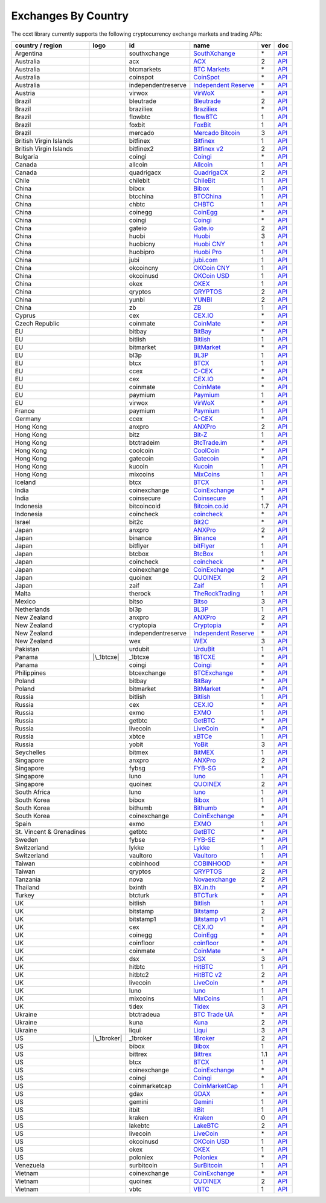 Exchanges By Country
====================

The ccxt library currently supports the following cryptocurrency exchange markets and trading APIs:

+--------------------------+----------------------+--------------------+--------------------------------------------------------------+-----+-------------------------------------------------------------------------------------------------+
| country / region         | logo                 | id                 | name                                                         | ver | doc                                                                                             |
+==========================+======================+====================+==============================================================+=====+=================================================================================================+
| Argentina                | |southxchange|       | southxchange       | `SouthXchange <https://www.southxchange.com>`__              | \*  | `API <https://www.southxchange.com/Home/Api>`__                                                 |
+--------------------------+----------------------+--------------------+--------------------------------------------------------------+-----+-------------------------------------------------------------------------------------------------+
| Australia                | |acx|                | acx                | `ACX <https://acx.io>`__                                     | 2   | `API <https://acx.io/documents/api_v2>`__                                                       |
+--------------------------+----------------------+--------------------+--------------------------------------------------------------+-----+-------------------------------------------------------------------------------------------------+
| Australia                | |btcmarkets|         | btcmarkets         | `BTC Markets <https://btcmarkets.net/>`__                    | \*  | `API <https://github.com/BTCMarkets/API>`__                                                     |
+--------------------------+----------------------+--------------------+--------------------------------------------------------------+-----+-------------------------------------------------------------------------------------------------+
| Australia                | |coinspot|           | coinspot           | `CoinSpot <https://www.coinspot.com.au>`__                   | \*  | `API <https://www.coinspot.com.au/api>`__                                                       |
+--------------------------+----------------------+--------------------+--------------------------------------------------------------+-----+-------------------------------------------------------------------------------------------------+
| Australia                | |independentreserve| | independentreserve | `Independent Reserve <https://www.independentreserve.com>`__ | \*  | `API <https://www.independentreserve.com/API>`__                                                |
+--------------------------+----------------------+--------------------+--------------------------------------------------------------+-----+-------------------------------------------------------------------------------------------------+
| Austria                  | |virwox|             | virwox             | `VirWoX <https://www.virwox.com>`__                          | \*  | `API <https://www.virwox.com/developers.php>`__                                                 |
+--------------------------+----------------------+--------------------+--------------------------------------------------------------+-----+-------------------------------------------------------------------------------------------------+
| Brazil                   | |bleutrade|          | bleutrade          | `Bleutrade <https://bleutrade.com>`__                        | 2   | `API <https://bleutrade.com/help/API>`__                                                        |
+--------------------------+----------------------+--------------------+--------------------------------------------------------------+-----+-------------------------------------------------------------------------------------------------+
| Brazil                   | |braziliex|          | braziliex          | `Braziliex <https://braziliex.com/>`__                       | \*  | `API <https://braziliex.com/exchange/api.php>`__                                                |
+--------------------------+----------------------+--------------------+--------------------------------------------------------------+-----+-------------------------------------------------------------------------------------------------+
| Brazil                   | |flowbtc|            | flowbtc            | `flowBTC <https://trader.flowbtc.com>`__                     | 1   | `API <http://www.flowbtc.com.br/api/>`__                                                        |
+--------------------------+----------------------+--------------------+--------------------------------------------------------------+-----+-------------------------------------------------------------------------------------------------+
| Brazil                   | |foxbit|             | foxbit             | `FoxBit <https://foxbit.exchange>`__                         | 1   | `API <https://blinktrade.com/docs>`__                                                           |
+--------------------------+----------------------+--------------------+--------------------------------------------------------------+-----+-------------------------------------------------------------------------------------------------+
| Brazil                   | |mercado|            | mercado            | `Mercado Bitcoin <https://www.mercadobitcoin.com.br>`__      | 3   | `API <https://www.mercadobitcoin.com.br/api-doc>`__                                             |
+--------------------------+----------------------+--------------------+--------------------------------------------------------------+-----+-------------------------------------------------------------------------------------------------+
| British Virgin Islands   | |bitfinex|           | bitfinex           | `Bitfinex <https://www.bitfinex.com>`__                      | 1   | `API <https://bitfinex.readme.io/v1/docs>`__                                                    |
+--------------------------+----------------------+--------------------+--------------------------------------------------------------+-----+-------------------------------------------------------------------------------------------------+
| British Virgin Islands   | |bitfinex2|          | bitfinex2          | `Bitfinex v2 <https://www.bitfinex.com>`__                   | 2   | `API <https://bitfinex.readme.io/v2/docs>`__                                                    |
+--------------------------+----------------------+--------------------+--------------------------------------------------------------+-----+-------------------------------------------------------------------------------------------------+
| Bulgaria                 | |coingi|             | coingi             | `Coingi <https://coingi.com>`__                              | \*  | `API <http://docs.coingi.apiary.io/>`__                                                         |
+--------------------------+----------------------+--------------------+--------------------------------------------------------------+-----+-------------------------------------------------------------------------------------------------+
| Canada                   | |allcoin|            | allcoin            | `Allcoin <https://www.allcoin.com>`__                        | 1   | `API <https://www.allcoin.com/About/APIReference>`__                                            |
+--------------------------+----------------------+--------------------+--------------------------------------------------------------+-----+-------------------------------------------------------------------------------------------------+
| Canada                   | |quadrigacx|         | quadrigacx         | `QuadrigaCX <https://www.quadrigacx.com>`__                  | 2   | `API <https://www.quadrigacx.com/api_info>`__                                                   |
+--------------------------+----------------------+--------------------+--------------------------------------------------------------+-----+-------------------------------------------------------------------------------------------------+
| Chile                    | |chilebit|           | chilebit           | `ChileBit <https://chilebit.net>`__                          | 1   | `API <https://blinktrade.com/docs>`__                                                           |
+--------------------------+----------------------+--------------------+--------------------------------------------------------------+-----+-------------------------------------------------------------------------------------------------+
| China                    | |bibox|              | bibox              | `Bibox <https://www.bibox.com>`__                            | 1   | `API <https://github.com/Biboxcom/api_reference/wiki/home_en>`__                                |
+--------------------------+----------------------+--------------------+--------------------------------------------------------------+-----+-------------------------------------------------------------------------------------------------+
| China                    | |btcchina|           | btcchina           | `BTCChina <https://www.btcchina.com>`__                      | 1   | `API <https://www.btcchina.com/apidocs>`__                                                      |
+--------------------------+----------------------+--------------------+--------------------------------------------------------------+-----+-------------------------------------------------------------------------------------------------+
| China                    | |chbtc|              | chbtc              | `CHBTC <https://trade.chbtc.com/api>`__                      | 1   | `API <https://www.chbtc.com/i/developer>`__                                                     |
+--------------------------+----------------------+--------------------+--------------------------------------------------------------+-----+-------------------------------------------------------------------------------------------------+
| China                    | |coinegg|            | coinegg            | `CoinEgg <https://www.coinegg.com>`__                        | \*  | `API <https://www.coinegg.com/explain.api.html>`__                                              |
+--------------------------+----------------------+--------------------+--------------------------------------------------------------+-----+-------------------------------------------------------------------------------------------------+
| China                    | |coingi|             | coingi             | `Coingi <https://coingi.com>`__                              | \*  | `API <http://docs.coingi.apiary.io/>`__                                                         |
+--------------------------+----------------------+--------------------+--------------------------------------------------------------+-----+-------------------------------------------------------------------------------------------------+
| China                    | |gateio|             | gateio             | `Gate.io <https://gate.io/>`__                               | 2   | `API <https://gate.io/api2>`__                                                                  |
+--------------------------+----------------------+--------------------+--------------------------------------------------------------+-----+-------------------------------------------------------------------------------------------------+
| China                    | |huobi|              | huobi              | `Huobi <https://www.huobi.com>`__                            | 3   | `API <https://github.com/huobiapi/API_Docs_en/wiki>`__                                          |
+--------------------------+----------------------+--------------------+--------------------------------------------------------------+-----+-------------------------------------------------------------------------------------------------+
| China                    | |huobicny|           | huobicny           | `Huobi CNY <https://www.huobi.com>`__                        | 1   | `API <https://github.com/huobiapi/API_Docs/wiki/REST_api_reference>`__                          |
+--------------------------+----------------------+--------------------+--------------------------------------------------------------+-----+-------------------------------------------------------------------------------------------------+
| China                    | |huobipro|           | huobipro           | `Huobi Pro <https://www.huobipro.com>`__                     | 1   | `API <https://github.com/huobiapi/API_Docs/wiki/REST_api_reference>`__                          |
+--------------------------+----------------------+--------------------+--------------------------------------------------------------+-----+-------------------------------------------------------------------------------------------------+
| China                    | |jubi|               | jubi               | `jubi.com <https://www.jubi.com>`__                          | 1   | `API <https://www.jubi.com/help/api.html>`__                                                    |
+--------------------------+----------------------+--------------------+--------------------------------------------------------------+-----+-------------------------------------------------------------------------------------------------+
| China                    | |okcoincny|          | okcoincny          | `OKCoin CNY <https://www.okcoin.cn>`__                       | 1   | `API <https://www.okcoin.cn/rest_getStarted.html>`__                                            |
+--------------------------+----------------------+--------------------+--------------------------------------------------------------+-----+-------------------------------------------------------------------------------------------------+
| China                    | |okcoinusd|          | okcoinusd          | `OKCoin USD <https://www.okcoin.com>`__                      | 1   | `API <https://www.okcoin.com/rest_getStarted.html>`__                                           |
+--------------------------+----------------------+--------------------+--------------------------------------------------------------+-----+-------------------------------------------------------------------------------------------------+
| China                    | |okex|               | okex               | `OKEX <https://www.okex.com>`__                              | 1   | `API <https://www.okex.com/rest_getStarted.html>`__                                             |
+--------------------------+----------------------+--------------------+--------------------------------------------------------------+-----+-------------------------------------------------------------------------------------------------+
| China                    | |qryptos|            | qryptos            | `QRYPTOS <https://www.qryptos.com>`__                        | 2   | `API <https://developers.quoine.com>`__                                                         |
+--------------------------+----------------------+--------------------+--------------------------------------------------------------+-----+-------------------------------------------------------------------------------------------------+
| China                    | |yunbi|              | yunbi              | `YUNBI <https://yunbi.com>`__                                | 2   | `API <https://yunbi.com/documents/api/guide>`__                                                 |
+--------------------------+----------------------+--------------------+--------------------------------------------------------------+-----+-------------------------------------------------------------------------------------------------+
| China                    | |zb|                 | zb                 | `ZB <https://trade.zb.com/api>`__                            | 1   | `API <https://www.zb.com/i/developer>`__                                                        |
+--------------------------+----------------------+--------------------+--------------------------------------------------------------+-----+-------------------------------------------------------------------------------------------------+
| Cyprus                   | |cex|                | cex                | `CEX.IO <https://cex.io>`__                                  | \*  | `API <https://cex.io/cex-api>`__                                                                |
+--------------------------+----------------------+--------------------+--------------------------------------------------------------+-----+-------------------------------------------------------------------------------------------------+
| Czech Republic           | |coinmate|           | coinmate           | `CoinMate <https://coinmate.io>`__                           | \*  | `API <http://docs.coinmate.apiary.io>`__                                                        |
+--------------------------+----------------------+--------------------+--------------------------------------------------------------+-----+-------------------------------------------------------------------------------------------------+
| EU                       | |bitbay|             | bitbay             | `BitBay <https://bitbay.net>`__                              | \*  | `API <https://bitbay.net/public-api>`__                                                         |
+--------------------------+----------------------+--------------------+--------------------------------------------------------------+-----+-------------------------------------------------------------------------------------------------+
| EU                       | |bitlish|            | bitlish            | `Bitlish <https://bitlish.com>`__                            | 1   | `API <https://bitlish.com/api>`__                                                               |
+--------------------------+----------------------+--------------------+--------------------------------------------------------------+-----+-------------------------------------------------------------------------------------------------+
| EU                       | |bitmarket|          | bitmarket          | `BitMarket <https://www.bitmarket.pl>`__                     | \*  | `API <https://www.bitmarket.net/docs.php?file=api_public.html>`__                               |
+--------------------------+----------------------+--------------------+--------------------------------------------------------------+-----+-------------------------------------------------------------------------------------------------+
| EU                       | |bl3p|               | bl3p               | `BL3P <https://bl3p.eu>`__                                   | 1   | `API <https://github.com/BitonicNL/bl3p-api/tree/master/docs>`__                                |
+--------------------------+----------------------+--------------------+--------------------------------------------------------------+-----+-------------------------------------------------------------------------------------------------+
| EU                       | |btcx|               | btcx               | `BTCX <https://btc-x.is>`__                                  | 1   | `API <https://btc-x.is/custom/api-document.html>`__                                             |
+--------------------------+----------------------+--------------------+--------------------------------------------------------------+-----+-------------------------------------------------------------------------------------------------+
| EU                       | |ccex|               | ccex               | `C-CEX <https://c-cex.com>`__                                | \*  | `API <https://c-cex.com/?id=api>`__                                                             |
+--------------------------+----------------------+--------------------+--------------------------------------------------------------+-----+-------------------------------------------------------------------------------------------------+
| EU                       | |cex|                | cex                | `CEX.IO <https://cex.io>`__                                  | \*  | `API <https://cex.io/cex-api>`__                                                                |
+--------------------------+----------------------+--------------------+--------------------------------------------------------------+-----+-------------------------------------------------------------------------------------------------+
| EU                       | |coinmate|           | coinmate           | `CoinMate <https://coinmate.io>`__                           | \*  | `API <http://docs.coinmate.apiary.io>`__                                                        |
+--------------------------+----------------------+--------------------+--------------------------------------------------------------+-----+-------------------------------------------------------------------------------------------------+
| EU                       | |paymium|            | paymium            | `Paymium <https://www.paymium.com>`__                        | 1   | `API <https://github.com/Paymium/api-documentation>`__                                          |
+--------------------------+----------------------+--------------------+--------------------------------------------------------------+-----+-------------------------------------------------------------------------------------------------+
| EU                       | |virwox|             | virwox             | `VirWoX <https://www.virwox.com>`__                          | \*  | `API <https://www.virwox.com/developers.php>`__                                                 |
+--------------------------+----------------------+--------------------+--------------------------------------------------------------+-----+-------------------------------------------------------------------------------------------------+
| France                   | |paymium|            | paymium            | `Paymium <https://www.paymium.com>`__                        | 1   | `API <https://github.com/Paymium/api-documentation>`__                                          |
+--------------------------+----------------------+--------------------+--------------------------------------------------------------+-----+-------------------------------------------------------------------------------------------------+
| Germany                  | |ccex|               | ccex               | `C-CEX <https://c-cex.com>`__                                | \*  | `API <https://c-cex.com/?id=api>`__                                                             |
+--------------------------+----------------------+--------------------+--------------------------------------------------------------+-----+-------------------------------------------------------------------------------------------------+
| Hong Kong                | |anxpro|             | anxpro             | `ANXPro <https://anxpro.com>`__                              | 2   | `API <http://docs.anxv2.apiary.io>`__                                                           |
+--------------------------+----------------------+--------------------+--------------------------------------------------------------+-----+-------------------------------------------------------------------------------------------------+
| Hong Kong                | |bitz|               | bitz               | `Bit-Z <https://www.bit-z.com>`__                            | 1   | `API <https://www.bit-z.com/api.html>`__                                                        |
+--------------------------+----------------------+--------------------+--------------------------------------------------------------+-----+-------------------------------------------------------------------------------------------------+
| Hong Kong                | |btctradeim|         | btctradeim         | `BtcTrade.im <https://www.btctrade.im>`__                    | \*  | `API <https://www.btctrade.im/help.api.html>`__                                                 |
+--------------------------+----------------------+--------------------+--------------------------------------------------------------+-----+-------------------------------------------------------------------------------------------------+
| Hong Kong                | |coolcoin|           | coolcoin           | `CoolCoin <https://www.coolcoin.com>`__                      | \*  | `API <https://www.coolcoin.com/help.api.html>`__                                                |
+--------------------------+----------------------+--------------------+--------------------------------------------------------------+-----+-------------------------------------------------------------------------------------------------+
| Hong Kong                | |gatecoin|           | gatecoin           | `Gatecoin <https://gatecoin.com>`__                          | \*  | `API <https://gatecoin.com/api>`__                                                              |
+--------------------------+----------------------+--------------------+--------------------------------------------------------------+-----+-------------------------------------------------------------------------------------------------+
| Hong Kong                | |kucoin|             | kucoin             | `Kucoin <https://kucoin.com>`__                              | 1   | `API <https://kucoinapidocs.docs.apiary.io>`__                                                  |
+--------------------------+----------------------+--------------------+--------------------------------------------------------------+-----+-------------------------------------------------------------------------------------------------+
| Hong Kong                | |mixcoins|           | mixcoins           | `MixCoins <https://mixcoins.com>`__                          | 1   | `API <https://mixcoins.com/help/api/>`__                                                        |
+--------------------------+----------------------+--------------------+--------------------------------------------------------------+-----+-------------------------------------------------------------------------------------------------+
| Iceland                  | |btcx|               | btcx               | `BTCX <https://btc-x.is>`__                                  | 1   | `API <https://btc-x.is/custom/api-document.html>`__                                             |
+--------------------------+----------------------+--------------------+--------------------------------------------------------------+-----+-------------------------------------------------------------------------------------------------+
| India                    | |coinexchange|       | coinexchange       | `CoinExchange <https://www.coinexchange.io>`__               | \*  | `API <https://coinexchangeio.github.io/slate/>`__                                               |
+--------------------------+----------------------+--------------------+--------------------------------------------------------------+-----+-------------------------------------------------------------------------------------------------+
| India                    | |coinsecure|         | coinsecure         | `Coinsecure <https://coinsecure.in>`__                       | 1   | `API <https://api.coinsecure.in>`__                                                             |
+--------------------------+----------------------+--------------------+--------------------------------------------------------------+-----+-------------------------------------------------------------------------------------------------+
| Indonesia                | |bitcoincoid|        | bitcoincoid        | `Bitcoin.co.id <https://www.bitcoin.co.id>`__                | 1.7 | `API <https://vip.bitcoin.co.id/downloads/BITCOINCOID-API-DOCUMENTATION.pdf>`__                 |
+--------------------------+----------------------+--------------------+--------------------------------------------------------------+-----+-------------------------------------------------------------------------------------------------+
| Indonesia                | |coincheck|          | coincheck          | `coincheck <https://coincheck.com>`__                        | \*  | `API <https://coincheck.com/documents/exchange/api>`__                                          |
+--------------------------+----------------------+--------------------+--------------------------------------------------------------+-----+-------------------------------------------------------------------------------------------------+
| Israel                   | |bit2c|              | bit2c              | `Bit2C <https://www.bit2c.co.il>`__                          | \*  | `API <https://www.bit2c.co.il/home/api>`__                                                      |
+--------------------------+----------------------+--------------------+--------------------------------------------------------------+-----+-------------------------------------------------------------------------------------------------+
| Japan                    | |anxpro|             | anxpro             | `ANXPro <https://anxpro.com>`__                              | 2   | `API <http://docs.anxv2.apiary.io>`__                                                           |
+--------------------------+----------------------+--------------------+--------------------------------------------------------------+-----+-------------------------------------------------------------------------------------------------+
| Japan                    | |binance|            | binance            | `Binance <https://www.binance.com>`__                        | \*  | `API <https://github.com/binance-exchange/binance-official-api-docs/blob/master/rest-api.md>`__ |
+--------------------------+----------------------+--------------------+--------------------------------------------------------------+-----+-------------------------------------------------------------------------------------------------+
| Japan                    | |bitflyer|           | bitflyer           | `bitFlyer <https://bitflyer.jp>`__                           | 1   | `API <https://bitflyer.jp/API>`__                                                               |
+--------------------------+----------------------+--------------------+--------------------------------------------------------------+-----+-------------------------------------------------------------------------------------------------+
| Japan                    | |btcbox|             | btcbox             | `BtcBox <https://www.btcbox.co.jp/>`__                       | 1   | `API <https://www.btcbox.co.jp/help/asm>`__                                                     |
+--------------------------+----------------------+--------------------+--------------------------------------------------------------+-----+-------------------------------------------------------------------------------------------------+
| Japan                    | |coincheck|          | coincheck          | `coincheck <https://coincheck.com>`__                        | \*  | `API <https://coincheck.com/documents/exchange/api>`__                                          |
+--------------------------+----------------------+--------------------+--------------------------------------------------------------+-----+-------------------------------------------------------------------------------------------------+
| Japan                    | |coinexchange|       | coinexchange       | `CoinExchange <https://www.coinexchange.io>`__               | \*  | `API <https://coinexchangeio.github.io/slate/>`__                                               |
+--------------------------+----------------------+--------------------+--------------------------------------------------------------+-----+-------------------------------------------------------------------------------------------------+
| Japan                    | |quoinex|            | quoinex            | `QUOINEX <https://quoinex.com/>`__                           | 2   | `API <https://developers.quoine.com>`__                                                         |
+--------------------------+----------------------+--------------------+--------------------------------------------------------------+-----+-------------------------------------------------------------------------------------------------+
| Japan                    | |zaif|               | zaif               | `Zaif <https://zaif.jp>`__                                   | 1   | `API <http://techbureau-api-document.readthedocs.io/ja/latest/index.html>`__                    |
+--------------------------+----------------------+--------------------+--------------------------------------------------------------+-----+-------------------------------------------------------------------------------------------------+
| Malta                    | |therock|            | therock            | `TheRockTrading <https://therocktrading.com>`__              | 1   | `API <https://api.therocktrading.com/doc/v1/index.html>`__                                      |
+--------------------------+----------------------+--------------------+--------------------------------------------------------------+-----+-------------------------------------------------------------------------------------------------+
| Mexico                   | |bitso|              | bitso              | `Bitso <https://bitso.com>`__                                | 3   | `API <https://bitso.com/api_info>`__                                                            |
+--------------------------+----------------------+--------------------+--------------------------------------------------------------+-----+-------------------------------------------------------------------------------------------------+
| Netherlands              | |bl3p|               | bl3p               | `BL3P <https://bl3p.eu>`__                                   | 1   | `API <https://github.com/BitonicNL/bl3p-api/tree/master/docs>`__                                |
+--------------------------+----------------------+--------------------+--------------------------------------------------------------+-----+-------------------------------------------------------------------------------------------------+
| New Zealand              | |anxpro|             | anxpro             | `ANXPro <https://anxpro.com>`__                              | 2   | `API <http://docs.anxv2.apiary.io>`__                                                           |
+--------------------------+----------------------+--------------------+--------------------------------------------------------------+-----+-------------------------------------------------------------------------------------------------+
| New Zealand              | |cryptopia|          | cryptopia          | `Cryptopia <https://www.cryptopia.co.nz>`__                  | \*  | `API <https://www.cryptopia.co.nz/Forum/Category/45>`__                                         |
+--------------------------+----------------------+--------------------+--------------------------------------------------------------+-----+-------------------------------------------------------------------------------------------------+
| New Zealand              | |independentreserve| | independentreserve | `Independent Reserve <https://www.independentreserve.com>`__ | \*  | `API <https://www.independentreserve.com/API>`__                                                |
+--------------------------+----------------------+--------------------+--------------------------------------------------------------+-----+-------------------------------------------------------------------------------------------------+
| New Zealand              | |wex|                | wex                | `WEX <https://wex.nz>`__                                     | 3   | `API <https://wex.nz/api/3/docs>`__                                                             |
+--------------------------+----------------------+--------------------+--------------------------------------------------------------+-----+-------------------------------------------------------------------------------------------------+
| Pakistan                 | |urdubit|            | urdubit            | `UrduBit <https://urdubit.com>`__                            | 1   | `API <https://blinktrade.com/docs>`__                                                           |
+--------------------------+----------------------+--------------------+--------------------------------------------------------------+-----+-------------------------------------------------------------------------------------------------+
| Panama                   | |\_1btcxe|           | \_1btcxe           | `1BTCXE <https://1btcxe.com>`__                              | \*  | `API <https://1btcxe.com/api-docs.php>`__                                                       |
+--------------------------+----------------------+--------------------+--------------------------------------------------------------+-----+-------------------------------------------------------------------------------------------------+
| Panama                   | |coingi|             | coingi             | `Coingi <https://coingi.com>`__                              | \*  | `API <http://docs.coingi.apiary.io/>`__                                                         |
+--------------------------+----------------------+--------------------+--------------------------------------------------------------+-----+-------------------------------------------------------------------------------------------------+
| Philippines              | |btcexchange|        | btcexchange        | `BTCExchange <https://www.btcexchange.ph>`__                 | \*  | `API <https://github.com/BTCTrader/broker-api-docs>`__                                          |
+--------------------------+----------------------+--------------------+--------------------------------------------------------------+-----+-------------------------------------------------------------------------------------------------+
| Poland                   | |bitbay|             | bitbay             | `BitBay <https://bitbay.net>`__                              | \*  | `API <https://bitbay.net/public-api>`__                                                         |
+--------------------------+----------------------+--------------------+--------------------------------------------------------------+-----+-------------------------------------------------------------------------------------------------+
| Poland                   | |bitmarket|          | bitmarket          | `BitMarket <https://www.bitmarket.pl>`__                     | \*  | `API <https://www.bitmarket.net/docs.php?file=api_public.html>`__                               |
+--------------------------+----------------------+--------------------+--------------------------------------------------------------+-----+-------------------------------------------------------------------------------------------------+
| Russia                   | |bitlish|            | bitlish            | `Bitlish <https://bitlish.com>`__                            | 1   | `API <https://bitlish.com/api>`__                                                               |
+--------------------------+----------------------+--------------------+--------------------------------------------------------------+-----+-------------------------------------------------------------------------------------------------+
| Russia                   | |cex|                | cex                | `CEX.IO <https://cex.io>`__                                  | \*  | `API <https://cex.io/cex-api>`__                                                                |
+--------------------------+----------------------+--------------------+--------------------------------------------------------------+-----+-------------------------------------------------------------------------------------------------+
| Russia                   | |exmo|               | exmo               | `EXMO <https://exmo.me>`__                                   | 1   | `API <https://exmo.me/en/api_doc>`__                                                            |
+--------------------------+----------------------+--------------------+--------------------------------------------------------------+-----+-------------------------------------------------------------------------------------------------+
| Russia                   | |getbtc|             | getbtc             | `GetBTC <https://getbtc.org>`__                              | \*  | `API <https://getbtc.org/api-docs.php>`__                                                       |
+--------------------------+----------------------+--------------------+--------------------------------------------------------------+-----+-------------------------------------------------------------------------------------------------+
| Russia                   | |livecoin|           | livecoin           | `LiveCoin <https://www.livecoin.net>`__                      | \*  | `API <https://www.livecoin.net/api?lang=en>`__                                                  |
+--------------------------+----------------------+--------------------+--------------------------------------------------------------+-----+-------------------------------------------------------------------------------------------------+
| Russia                   | |xbtce|              | xbtce              | `xBTCe <https://www.xbtce.com>`__                            | 1   | `API <https://www.xbtce.com/tradeapi>`__                                                        |
+--------------------------+----------------------+--------------------+--------------------------------------------------------------+-----+-------------------------------------------------------------------------------------------------+
| Russia                   | |yobit|              | yobit              | `YoBit <https://www.yobit.net>`__                            | 3   | `API <https://www.yobit.net/en/api/>`__                                                         |
+--------------------------+----------------------+--------------------+--------------------------------------------------------------+-----+-------------------------------------------------------------------------------------------------+
| Seychelles               | |bitmex|             | bitmex             | `BitMEX <https://www.bitmex.com>`__                          | 1   | `API <https://www.bitmex.com/app/apiOverview>`__                                                |
+--------------------------+----------------------+--------------------+--------------------------------------------------------------+-----+-------------------------------------------------------------------------------------------------+
| Singapore                | |anxpro|             | anxpro             | `ANXPro <https://anxpro.com>`__                              | 2   | `API <http://docs.anxv2.apiary.io>`__                                                           |
+--------------------------+----------------------+--------------------+--------------------------------------------------------------+-----+-------------------------------------------------------------------------------------------------+
| Singapore                | |fybsg|              | fybsg              | `FYB-SG <https://www.fybsg.com>`__                           | \*  | `API <http://docs.fyb.apiary.io>`__                                                             |
+--------------------------+----------------------+--------------------+--------------------------------------------------------------+-----+-------------------------------------------------------------------------------------------------+
| Singapore                | |luno|               | luno               | `luno <https://www.luno.com>`__                              | 1   | `API <https://www.luno.com/en/api>`__                                                           |
+--------------------------+----------------------+--------------------+--------------------------------------------------------------+-----+-------------------------------------------------------------------------------------------------+
| Singapore                | |quoinex|            | quoinex            | `QUOINEX <https://quoinex.com/>`__                           | 2   | `API <https://developers.quoine.com>`__                                                         |
+--------------------------+----------------------+--------------------+--------------------------------------------------------------+-----+-------------------------------------------------------------------------------------------------+
| South Africa             | |luno|               | luno               | `luno <https://www.luno.com>`__                              | 1   | `API <https://www.luno.com/en/api>`__                                                           |
+--------------------------+----------------------+--------------------+--------------------------------------------------------------+-----+-------------------------------------------------------------------------------------------------+
| South Korea              | |bibox|              | bibox              | `Bibox <https://www.bibox.com>`__                            | 1   | `API <https://github.com/Biboxcom/api_reference/wiki/home_en>`__                                |
+--------------------------+----------------------+--------------------+--------------------------------------------------------------+-----+-------------------------------------------------------------------------------------------------+
| South Korea              | |bithumb|            | bithumb            | `Bithumb <https://www.bithumb.com>`__                        | \*  | `API <https://www.bithumb.com/u1/US127>`__                                                      |
+--------------------------+----------------------+--------------------+--------------------------------------------------------------+-----+-------------------------------------------------------------------------------------------------+
| South Korea              | |coinexchange|       | coinexchange       | `CoinExchange <https://www.coinexchange.io>`__               | \*  | `API <https://coinexchangeio.github.io/slate/>`__                                               |
+--------------------------+----------------------+--------------------+--------------------------------------------------------------+-----+-------------------------------------------------------------------------------------------------+
| Spain                    | |exmo|               | exmo               | `EXMO <https://exmo.me>`__                                   | 1   | `API <https://exmo.me/en/api_doc>`__                                                            |
+--------------------------+----------------------+--------------------+--------------------------------------------------------------+-----+-------------------------------------------------------------------------------------------------+
| St. Vincent & Grenadines | |getbtc|             | getbtc             | `GetBTC <https://getbtc.org>`__                              | \*  | `API <https://getbtc.org/api-docs.php>`__                                                       |
+--------------------------+----------------------+--------------------+--------------------------------------------------------------+-----+-------------------------------------------------------------------------------------------------+
| Sweden                   | |fybse|              | fybse              | `FYB-SE <https://www.fybse.se>`__                            | \*  | `API <http://docs.fyb.apiary.io>`__                                                             |
+--------------------------+----------------------+--------------------+--------------------------------------------------------------+-----+-------------------------------------------------------------------------------------------------+
| Switzerland              | |lykke|              | lykke              | `Lykke <https://www.lykke.com>`__                            | 1   | `API <https://hft-api.lykke.com/swagger/ui/>`__                                                 |
+--------------------------+----------------------+--------------------+--------------------------------------------------------------+-----+-------------------------------------------------------------------------------------------------+
| Switzerland              | |vaultoro|           | vaultoro           | `Vaultoro <https://www.vaultoro.com>`__                      | 1   | `API <https://api.vaultoro.com>`__                                                              |
+--------------------------+----------------------+--------------------+--------------------------------------------------------------+-----+-------------------------------------------------------------------------------------------------+
| Taiwan                   | |cobinhood|          | cobinhood          | `COBINHOOD <https://cobinhood.com>`__                        | \*  | `API <https://cobinhood.github.io/api-public>`__                                                |
+--------------------------+----------------------+--------------------+--------------------------------------------------------------+-----+-------------------------------------------------------------------------------------------------+
| Taiwan                   | |qryptos|            | qryptos            | `QRYPTOS <https://www.qryptos.com>`__                        | 2   | `API <https://developers.quoine.com>`__                                                         |
+--------------------------+----------------------+--------------------+--------------------------------------------------------------+-----+-------------------------------------------------------------------------------------------------+
| Tanzania                 | |nova|               | nova               | `Novaexchange <https://novaexchange.com>`__                  | 2   | `API <https://novaexchange.com/remote/faq>`__                                                   |
+--------------------------+----------------------+--------------------+--------------------------------------------------------------+-----+-------------------------------------------------------------------------------------------------+
| Thailand                 | |bxinth|             | bxinth             | `BX.in.th <https://bx.in.th>`__                              | \*  | `API <https://bx.in.th/info/api>`__                                                             |
+--------------------------+----------------------+--------------------+--------------------------------------------------------------+-----+-------------------------------------------------------------------------------------------------+
| Turkey                   | |btcturk|            | btcturk            | `BTCTurk <https://www.btcturk.com>`__                        | \*  | `API <https://github.com/BTCTrader/broker-api-docs>`__                                          |
+--------------------------+----------------------+--------------------+--------------------------------------------------------------+-----+-------------------------------------------------------------------------------------------------+
| UK                       | |bitlish|            | bitlish            | `Bitlish <https://bitlish.com>`__                            | 1   | `API <https://bitlish.com/api>`__                                                               |
+--------------------------+----------------------+--------------------+--------------------------------------------------------------+-----+-------------------------------------------------------------------------------------------------+
| UK                       | |bitstamp|           | bitstamp           | `Bitstamp <https://www.bitstamp.net>`__                      | 2   | `API <https://www.bitstamp.net/api>`__                                                          |
+--------------------------+----------------------+--------------------+--------------------------------------------------------------+-----+-------------------------------------------------------------------------------------------------+
| UK                       | |bitstamp1|          | bitstamp1          | `Bitstamp v1 <https://www.bitstamp.net>`__                   | 1   | `API <https://www.bitstamp.net/api>`__                                                          |
+--------------------------+----------------------+--------------------+--------------------------------------------------------------+-----+-------------------------------------------------------------------------------------------------+
| UK                       | |cex|                | cex                | `CEX.IO <https://cex.io>`__                                  | \*  | `API <https://cex.io/cex-api>`__                                                                |
+--------------------------+----------------------+--------------------+--------------------------------------------------------------+-----+-------------------------------------------------------------------------------------------------+
| UK                       | |coinegg|            | coinegg            | `CoinEgg <https://www.coinegg.com>`__                        | \*  | `API <https://www.coinegg.com/explain.api.html>`__                                              |
+--------------------------+----------------------+--------------------+--------------------------------------------------------------+-----+-------------------------------------------------------------------------------------------------+
| UK                       | |coinfloor|          | coinfloor          | `coinfloor <https://www.coinfloor.co.uk>`__                  | \*  | `API <https://github.com/coinfloor/api>`__                                                      |
+--------------------------+----------------------+--------------------+--------------------------------------------------------------+-----+-------------------------------------------------------------------------------------------------+
| UK                       | |coinmate|           | coinmate           | `CoinMate <https://coinmate.io>`__                           | \*  | `API <http://docs.coinmate.apiary.io>`__                                                        |
+--------------------------+----------------------+--------------------+--------------------------------------------------------------+-----+-------------------------------------------------------------------------------------------------+
| UK                       | |dsx|                | dsx                | `DSX <https://dsx.uk>`__                                     | 3   | `API <https://api.dsx.uk>`__                                                                    |
+--------------------------+----------------------+--------------------+--------------------------------------------------------------+-----+-------------------------------------------------------------------------------------------------+
| UK                       | |hitbtc|             | hitbtc             | `HitBTC <https://hitbtc.com>`__                              | 1   | `API <https://github.com/hitbtc-com/hitbtc-api/blob/master/APIv1.md>`__                         |
+--------------------------+----------------------+--------------------+--------------------------------------------------------------+-----+-------------------------------------------------------------------------------------------------+
| UK                       | |hitbtc2|            | hitbtc2            | `HitBTC v2 <https://hitbtc.com>`__                           | 2   | `API <https://api.hitbtc.com>`__                                                                |
+--------------------------+----------------------+--------------------+--------------------------------------------------------------+-----+-------------------------------------------------------------------------------------------------+
| UK                       | |livecoin|           | livecoin           | `LiveCoin <https://www.livecoin.net>`__                      | \*  | `API <https://www.livecoin.net/api?lang=en>`__                                                  |
+--------------------------+----------------------+--------------------+--------------------------------------------------------------+-----+-------------------------------------------------------------------------------------------------+
| UK                       | |luno|               | luno               | `luno <https://www.luno.com>`__                              | 1   | `API <https://www.luno.com/en/api>`__                                                           |
+--------------------------+----------------------+--------------------+--------------------------------------------------------------+-----+-------------------------------------------------------------------------------------------------+
| UK                       | |mixcoins|           | mixcoins           | `MixCoins <https://mixcoins.com>`__                          | 1   | `API <https://mixcoins.com/help/api/>`__                                                        |
+--------------------------+----------------------+--------------------+--------------------------------------------------------------+-----+-------------------------------------------------------------------------------------------------+
| UK                       | |tidex|              | tidex              | `Tidex <https://tidex.com>`__                                | 3   | `API <https://tidex.com/exchange/public-api>`__                                                 |
+--------------------------+----------------------+--------------------+--------------------------------------------------------------+-----+-------------------------------------------------------------------------------------------------+
| Ukraine                  | |btctradeua|         | btctradeua         | `BTC Trade UA <https://btc-trade.com.ua>`__                  | \*  | `API <https://docs.google.com/document/d/1ocYA0yMy_RXd561sfG3qEPZ80kyll36HUxvCRe5GbhE/edit>`__  |
+--------------------------+----------------------+--------------------+--------------------------------------------------------------+-----+-------------------------------------------------------------------------------------------------+
| Ukraine                  | |kuna|               | kuna               | `Kuna <https://kuna.io>`__                                   | 2   | `API <https://kuna.io/documents/api>`__                                                         |
+--------------------------+----------------------+--------------------+--------------------------------------------------------------+-----+-------------------------------------------------------------------------------------------------+
| Ukraine                  | |liqui|              | liqui              | `Liqui <https://liqui.io>`__                                 | 3   | `API <https://liqui.io/api>`__                                                                  |
+--------------------------+----------------------+--------------------+--------------------------------------------------------------+-----+-------------------------------------------------------------------------------------------------+
| US                       | |\_1broker|          | \_1broker          | `1Broker <https://1broker.com>`__                            | 2   | `API <https://1broker.com/?c=en/content/api-documentation>`__                                   |
+--------------------------+----------------------+--------------------+--------------------------------------------------------------+-----+-------------------------------------------------------------------------------------------------+
| US                       | |bibox|              | bibox              | `Bibox <https://www.bibox.com>`__                            | 1   | `API <https://github.com/Biboxcom/api_reference/wiki/home_en>`__                                |
+--------------------------+----------------------+--------------------+--------------------------------------------------------------+-----+-------------------------------------------------------------------------------------------------+
| US                       | |bittrex|            | bittrex            | `Bittrex <https://bittrex.com>`__                            | 1.1 | `API <https://bittrex.com/Home/Api>`__                                                          |
+--------------------------+----------------------+--------------------+--------------------------------------------------------------+-----+-------------------------------------------------------------------------------------------------+
| US                       | |btcx|               | btcx               | `BTCX <https://btc-x.is>`__                                  | 1   | `API <https://btc-x.is/custom/api-document.html>`__                                             |
+--------------------------+----------------------+--------------------+--------------------------------------------------------------+-----+-------------------------------------------------------------------------------------------------+
| US                       | |coinexchange|       | coinexchange       | `CoinExchange <https://www.coinexchange.io>`__               | \*  | `API <https://coinexchangeio.github.io/slate/>`__                                               |
+--------------------------+----------------------+--------------------+--------------------------------------------------------------+-----+-------------------------------------------------------------------------------------------------+
| US                       | |coingi|             | coingi             | `Coingi <https://coingi.com>`__                              | \*  | `API <http://docs.coingi.apiary.io/>`__                                                         |
+--------------------------+----------------------+--------------------+--------------------------------------------------------------+-----+-------------------------------------------------------------------------------------------------+
| US                       | |coinmarketcap|      | coinmarketcap      | `CoinMarketCap <https://coinmarketcap.com>`__                | 1   | `API <https://coinmarketcap.com/api>`__                                                         |
+--------------------------+----------------------+--------------------+--------------------------------------------------------------+-----+-------------------------------------------------------------------------------------------------+
| US                       | |gdax|               | gdax               | `GDAX <https://www.gdax.com>`__                              | \*  | `API <https://docs.gdax.com>`__                                                                 |
+--------------------------+----------------------+--------------------+--------------------------------------------------------------+-----+-------------------------------------------------------------------------------------------------+
| US                       | |gemini|             | gemini             | `Gemini <https://gemini.com>`__                              | 1   | `API <https://docs.gemini.com/rest-api>`__                                                      |
+--------------------------+----------------------+--------------------+--------------------------------------------------------------+-----+-------------------------------------------------------------------------------------------------+
| US                       | |itbit|              | itbit              | `itBit <https://www.itbit.com>`__                            | 1   | `API <https://api.itbit.com/docs>`__                                                            |
+--------------------------+----------------------+--------------------+--------------------------------------------------------------+-----+-------------------------------------------------------------------------------------------------+
| US                       | |kraken|             | kraken             | `Kraken <https://www.kraken.com>`__                          | 0   | `API <https://www.kraken.com/en-us/help/api>`__                                                 |
+--------------------------+----------------------+--------------------+--------------------------------------------------------------+-----+-------------------------------------------------------------------------------------------------+
| US                       | |lakebtc|            | lakebtc            | `LakeBTC <https://www.lakebtc.com>`__                        | 2   | `API <https://www.lakebtc.com/s/api_v2>`__                                                      |
+--------------------------+----------------------+--------------------+--------------------------------------------------------------+-----+-------------------------------------------------------------------------------------------------+
| US                       | |livecoin|           | livecoin           | `LiveCoin <https://www.livecoin.net>`__                      | \*  | `API <https://www.livecoin.net/api?lang=en>`__                                                  |
+--------------------------+----------------------+--------------------+--------------------------------------------------------------+-----+-------------------------------------------------------------------------------------------------+
| US                       | |okcoinusd|          | okcoinusd          | `OKCoin USD <https://www.okcoin.com>`__                      | 1   | `API <https://www.okcoin.com/rest_getStarted.html>`__                                           |
+--------------------------+----------------------+--------------------+--------------------------------------------------------------+-----+-------------------------------------------------------------------------------------------------+
| US                       | |okex|               | okex               | `OKEX <https://www.okex.com>`__                              | 1   | `API <https://www.okex.com/rest_getStarted.html>`__                                             |
+--------------------------+----------------------+--------------------+--------------------------------------------------------------+-----+-------------------------------------------------------------------------------------------------+
| US                       | |poloniex|           | poloniex           | `Poloniex <https://poloniex.com>`__                          | \*  | `API <https://poloniex.com/support/api/>`__                                                     |
+--------------------------+----------------------+--------------------+--------------------------------------------------------------+-----+-------------------------------------------------------------------------------------------------+
| Venezuela                | |surbitcoin|         | surbitcoin         | `SurBitcoin <https://surbitcoin.com>`__                      | 1   | `API <https://blinktrade.com/docs>`__                                                           |
+--------------------------+----------------------+--------------------+--------------------------------------------------------------+-----+-------------------------------------------------------------------------------------------------+
| Vietnam                  | |coinexchange|       | coinexchange       | `CoinExchange <https://www.coinexchange.io>`__               | \*  | `API <https://coinexchangeio.github.io/slate/>`__                                               |
+--------------------------+----------------------+--------------------+--------------------------------------------------------------+-----+-------------------------------------------------------------------------------------------------+
| Vietnam                  | |quoinex|            | quoinex            | `QUOINEX <https://quoinex.com/>`__                           | 2   | `API <https://developers.quoine.com>`__                                                         |
+--------------------------+----------------------+--------------------+--------------------------------------------------------------+-----+-------------------------------------------------------------------------------------------------+
| Vietnam                  | |vbtc|               | vbtc               | `VBTC <https://vbtc.exchange>`__                             | 1   | `API <https://blinktrade.com/docs>`__                                                           |
+--------------------------+----------------------+--------------------+--------------------------------------------------------------+-----+-------------------------------------------------------------------------------------------------+

.. |southxchange| image:: https://user-images.githubusercontent.com/1294454/27838912-4f94ec8a-60f6-11e7-9e5d-bbf9bd50a559.jpg
.. |acx| image:: https://user-images.githubusercontent.com/1294454/30247614-1fe61c74-9621-11e7-9e8c-f1a627afa279.jpg
.. |btcmarkets| image:: https://user-images.githubusercontent.com/1294454/29142911-0e1acfc2-7d5c-11e7-98c4-07d9532b29d7.jpg
.. |coinspot| image:: https://user-images.githubusercontent.com/1294454/28208429-3cacdf9a-6896-11e7-854e-4c79a772a30f.jpg
.. |independentreserve| image:: https://user-images.githubusercontent.com/1294454/30521662-cf3f477c-9bcb-11e7-89bc-d1ac85012eda.jpg
.. |virwox| image:: https://user-images.githubusercontent.com/1294454/27766894-6da9d360-5eea-11e7-90aa-41f2711b7405.jpg
.. |bleutrade| image:: https://user-images.githubusercontent.com/1294454/30303000-b602dbe6-976d-11e7-956d-36c5049c01e7.jpg
.. |braziliex| image:: https://user-images.githubusercontent.com/1294454/34703593-c4498674-f504-11e7-8d14-ff8e44fb78c1.jpg
.. |flowbtc| image:: https://user-images.githubusercontent.com/1294454/28162465-cd815d4c-67cf-11e7-8e57-438bea0523a2.jpg
.. |foxbit| image:: https://user-images.githubusercontent.com/1294454/27991413-11b40d42-647f-11e7-91ee-78ced874dd09.jpg
.. |mercado| image:: https://user-images.githubusercontent.com/1294454/27837060-e7c58714-60ea-11e7-9192-f05e86adb83f.jpg
.. |bitfinex| image:: https://user-images.githubusercontent.com/1294454/27766244-e328a50c-5ed2-11e7-947b-041416579bb3.jpg
.. |bitfinex2| image:: https://user-images.githubusercontent.com/1294454/27766244-e328a50c-5ed2-11e7-947b-041416579bb3.jpg
.. |coingi| image:: https://user-images.githubusercontent.com/1294454/28619707-5c9232a8-7212-11e7-86d6-98fe5d15cc6e.jpg
.. |allcoin| image:: https://user-images.githubusercontent.com/1294454/31561809-c316b37c-b061-11e7-8d5a-b547b4d730eb.jpg
.. |quadrigacx| image:: https://user-images.githubusercontent.com/1294454/27766825-98a6d0de-5ee7-11e7-9fa4-38e11a2c6f52.jpg
.. |chilebit| image:: https://user-images.githubusercontent.com/1294454/27991414-1298f0d8-647f-11e7-9c40-d56409266336.jpg
.. |bibox| image:: https://user-images.githubusercontent.com/1294454/34902611-2be8bf1a-f830-11e7-91a2-11b2f292e750.jpg
.. |btcchina| image:: https://user-images.githubusercontent.com/1294454/27766368-465b3286-5ed6-11e7-9a11-0f6467e1d82b.jpg
.. |chbtc| image:: https://user-images.githubusercontent.com/1294454/28555659-f0040dc2-7109-11e7-9d99-688a438bf9f4.jpg
.. |coinegg| image:: https://user-images.githubusercontent.com/1294454/36770310-adfa764e-1c5a-11e8-8e09-449daac3d2fb.jpg
.. |gateio| image:: https://user-images.githubusercontent.com/1294454/31784029-0313c702-b509-11e7-9ccc-bc0da6a0e435.jpg
.. |huobi| image:: https://user-images.githubusercontent.com/1294454/27766569-15aa7b9a-5edd-11e7-9e7f-44791f4ee49c.jpg
.. |huobicny| image:: https://user-images.githubusercontent.com/1294454/27766569-15aa7b9a-5edd-11e7-9e7f-44791f4ee49c.jpg
.. |huobipro| image:: https://user-images.githubusercontent.com/1294454/27766569-15aa7b9a-5edd-11e7-9e7f-44791f4ee49c.jpg
.. |jubi| image:: https://user-images.githubusercontent.com/1294454/27766581-9d397d9a-5edd-11e7-8fb9-5d8236c0e692.jpg
.. |okcoincny| image:: https://user-images.githubusercontent.com/1294454/27766792-8be9157a-5ee5-11e7-926c-6d69b8d3378d.jpg
.. |okcoinusd| image:: https://user-images.githubusercontent.com/1294454/27766791-89ffb502-5ee5-11e7-8a5b-c5950b68ac65.jpg
.. |okex| image:: https://user-images.githubusercontent.com/1294454/32552768-0d6dd3c6-c4a6-11e7-90f8-c043b64756a7.jpg
.. |qryptos| image:: https://user-images.githubusercontent.com/1294454/30953915-b1611dc0-a436-11e7-8947-c95bd5a42086.jpg
.. |yunbi| image:: https://user-images.githubusercontent.com/1294454/28570548-4d646c40-7147-11e7-9cf6-839b93e6d622.jpg
.. |zb| image:: https://user-images.githubusercontent.com/1294454/32859187-cd5214f0-ca5e-11e7-967d-96568e2e2bd1.jpg
.. |cex| image:: https://user-images.githubusercontent.com/1294454/27766442-8ddc33b0-5ed8-11e7-8b98-f786aef0f3c9.jpg
.. |coinmate| image:: https://user-images.githubusercontent.com/1294454/27811229-c1efb510-606c-11e7-9a36-84ba2ce412d8.jpg
.. |bitbay| image:: https://user-images.githubusercontent.com/1294454/27766132-978a7bd8-5ece-11e7-9540-bc96d1e9bbb8.jpg
.. |bitlish| image:: https://user-images.githubusercontent.com/1294454/27766275-dcfc6c30-5ed3-11e7-839d-00a846385d0b.jpg
.. |bitmarket| image:: https://user-images.githubusercontent.com/1294454/27767256-a8555200-5ef9-11e7-96fd-469a65e2b0bd.jpg
.. |bl3p| image:: https://user-images.githubusercontent.com/1294454/28501752-60c21b82-6feb-11e7-818b-055ee6d0e754.jpg
.. |btcx| image:: https://user-images.githubusercontent.com/1294454/27766385-9fdcc98c-5ed6-11e7-8f14-66d5e5cd47e6.jpg
.. |ccex| image:: https://user-images.githubusercontent.com/1294454/27766433-16881f90-5ed8-11e7-92f8-3d92cc747a6c.jpg
.. |paymium| image:: https://user-images.githubusercontent.com/1294454/27790564-a945a9d4-5ff9-11e7-9d2d-b635763f2f24.jpg
.. |anxpro| image:: https://user-images.githubusercontent.com/1294454/27765983-fd8595da-5ec9-11e7-82e3-adb3ab8c2612.jpg
.. |bitz| image:: https://user-images.githubusercontent.com/1294454/35862606-4f554f14-0b5d-11e8-957d-35058c504b6f.jpg
.. |btctradeim| image:: https://user-images.githubusercontent.com/1294454/36770531-c2142444-1c5b-11e8-91e2-a4d90dc85fe8.jpg
.. |coolcoin| image:: https://user-images.githubusercontent.com/1294454/36770529-be7b1a04-1c5b-11e8-9600-d11f1996b539.jpg
.. |gatecoin| image:: https://user-images.githubusercontent.com/1294454/28646817-508457f2-726c-11e7-9eeb-3528d2413a58.jpg
.. |kucoin| image:: https://user-images.githubusercontent.com/1294454/33795655-b3c46e48-dcf6-11e7-8abe-dc4588ba7901.jpg
.. |mixcoins| image:: https://user-images.githubusercontent.com/1294454/30237212-ed29303c-9535-11e7-8af8-fcd381cfa20c.jpg
.. |coinexchange| image:: https://user-images.githubusercontent.com/1294454/34842303-29c99fca-f71c-11e7-83c1-09d900cb2334.jpg
.. |coinsecure| image:: https://user-images.githubusercontent.com/1294454/27766472-9cbd200a-5ed9-11e7-9551-2267ad7bac08.jpg
.. |bitcoincoid| image:: https://user-images.githubusercontent.com/1294454/27766138-043c7786-5ecf-11e7-882b-809c14f38b53.jpg
.. |coincheck| image:: https://user-images.githubusercontent.com/1294454/27766464-3b5c3c74-5ed9-11e7-840e-31b32968e1da.jpg
.. |bit2c| image:: https://user-images.githubusercontent.com/1294454/27766119-3593220e-5ece-11e7-8b3a-5a041f6bcc3f.jpg
.. |binance| image:: https://user-images.githubusercontent.com/1294454/29604020-d5483cdc-87ee-11e7-94c7-d1a8d9169293.jpg
.. |bitflyer| image:: https://user-images.githubusercontent.com/1294454/28051642-56154182-660e-11e7-9b0d-6042d1e6edd8.jpg
.. |btcbox| image:: https://user-images.githubusercontent.com/1294454/31275803-4df755a8-aaa1-11e7-9abb-11ec2fad9f2d.jpg
.. |quoinex| image:: https://user-images.githubusercontent.com/1294454/35047114-0e24ad4a-fbaa-11e7-96a9-69c1a756083b.jpg
.. |zaif| image:: https://user-images.githubusercontent.com/1294454/27766927-39ca2ada-5eeb-11e7-972f-1b4199518ca6.jpg
.. |therock| image:: https://user-images.githubusercontent.com/1294454/27766869-75057fa2-5ee9-11e7-9a6f-13e641fa4707.jpg
.. |bitso| image:: https://user-images.githubusercontent.com/1294454/27766335-715ce7aa-5ed5-11e7-88a8-173a27bb30fe.jpg
.. |cryptopia| image:: https://user-images.githubusercontent.com/1294454/29484394-7b4ea6e2-84c6-11e7-83e5-1fccf4b2dc81.jpg
.. |wex| image:: https://user-images.githubusercontent.com/1294454/30652751-d74ec8f8-9e31-11e7-98c5-71469fcef03e.jpg
.. |urdubit| image:: https://user-images.githubusercontent.com/1294454/27991453-156bf3ae-6480-11e7-82eb-7295fe1b5bb4.jpg
.. |\_1btcxe| image:: https://user-images.githubusercontent.com/1294454/27766049-2b294408-5ecc-11e7-85cc-adaff013dc1a.jpg
.. |btcexchange| image:: https://user-images.githubusercontent.com/1294454/27993052-4c92911a-64aa-11e7-96d8-ec6ac3435757.jpg
.. |exmo| image:: https://user-images.githubusercontent.com/1294454/27766491-1b0ea956-5eda-11e7-9225-40d67b481b8d.jpg
.. |getbtc| image:: https://user-images.githubusercontent.com/1294454/33801902-03c43462-dd7b-11e7-992e-077e4cd015b9.jpg
.. |livecoin| image:: https://user-images.githubusercontent.com/1294454/27980768-f22fc424-638a-11e7-89c9-6010a54ff9be.jpg
.. |xbtce| image:: https://user-images.githubusercontent.com/1294454/28059414-e235970c-662c-11e7-8c3a-08e31f78684b.jpg
.. |yobit| image:: https://user-images.githubusercontent.com/1294454/27766910-cdcbfdae-5eea-11e7-9859-03fea873272d.jpg
.. |bitmex| image:: https://user-images.githubusercontent.com/1294454/27766319-f653c6e6-5ed4-11e7-933d-f0bc3699ae8f.jpg
.. |fybsg| image:: https://user-images.githubusercontent.com/1294454/27766513-3364d56a-5edb-11e7-9e6b-d5898bb89c81.jpg
.. |luno| image:: https://user-images.githubusercontent.com/1294454/27766607-8c1a69d8-5ede-11e7-930c-540b5eb9be24.jpg
.. |bithumb| image:: https://user-images.githubusercontent.com/1294454/30597177-ea800172-9d5e-11e7-804c-b9d4fa9b56b0.jpg
.. |fybse| image:: https://user-images.githubusercontent.com/1294454/27766512-31019772-5edb-11e7-8241-2e675e6797f1.jpg
.. |lykke| image:: https://user-images.githubusercontent.com/1294454/34487620-3139a7b0-efe6-11e7-90f5-e520cef74451.jpg
.. |vaultoro| image:: https://user-images.githubusercontent.com/1294454/27766880-f205e870-5ee9-11e7-8fe2-0d5b15880752.jpg
.. |cobinhood| image:: https://user-images.githubusercontent.com/1294454/35755576-dee02e5c-0878-11e8-989f-1595d80ba47f.jpg
.. |nova| image:: https://user-images.githubusercontent.com/1294454/30518571-78ca0bca-9b8a-11e7-8840-64b83a4a94b2.jpg
.. |bxinth| image:: https://user-images.githubusercontent.com/1294454/27766412-567b1eb4-5ed7-11e7-94a8-ff6a3884f6c5.jpg
.. |btcturk| image:: https://user-images.githubusercontent.com/1294454/27992709-18e15646-64a3-11e7-9fa2-b0950ec7712f.jpg
.. |bitstamp| image:: https://user-images.githubusercontent.com/1294454/27786377-8c8ab57e-5fe9-11e7-8ea4-2b05b6bcceec.jpg
.. |bitstamp1| image:: https://user-images.githubusercontent.com/1294454/27786377-8c8ab57e-5fe9-11e7-8ea4-2b05b6bcceec.jpg
.. |coinfloor| image:: https://user-images.githubusercontent.com/1294454/28246081-623fc164-6a1c-11e7-913f-bac0d5576c90.jpg
.. |dsx| image:: https://user-images.githubusercontent.com/1294454/27990275-1413158a-645a-11e7-931c-94717f7510e3.jpg
.. |hitbtc| image:: https://user-images.githubusercontent.com/1294454/27766555-8eaec20e-5edc-11e7-9c5b-6dc69fc42f5e.jpg
.. |hitbtc2| image:: https://user-images.githubusercontent.com/1294454/27766555-8eaec20e-5edc-11e7-9c5b-6dc69fc42f5e.jpg
.. |tidex| image:: https://user-images.githubusercontent.com/1294454/30781780-03149dc4-a12e-11e7-82bb-313b269d24d4.jpg
.. |btctradeua| image:: https://user-images.githubusercontent.com/1294454/27941483-79fc7350-62d9-11e7-9f61-ac47f28fcd96.jpg
.. |kuna| image:: https://user-images.githubusercontent.com/1294454/31697638-912824fa-b3c1-11e7-8c36-cf9606eb94ac.jpg
.. |liqui| image:: https://user-images.githubusercontent.com/1294454/27982022-75aea828-63a0-11e7-9511-ca584a8edd74.jpg
.. |\_1broker| image:: https://user-images.githubusercontent.com/1294454/27766021-420bd9fc-5ecb-11e7-8ed6-56d0081efed2.jpg
.. |bittrex| image:: https://user-images.githubusercontent.com/1294454/27766352-cf0b3c26-5ed5-11e7-82b7-f3826b7a97d8.jpg
.. |coinmarketcap| image:: https://user-images.githubusercontent.com/1294454/28244244-9be6312a-69ed-11e7-99c1-7c1797275265.jpg
.. |gdax| image:: https://user-images.githubusercontent.com/1294454/27766527-b1be41c6-5edb-11e7-95f6-5b496c469e2c.jpg
.. |gemini| image:: https://user-images.githubusercontent.com/1294454/27816857-ce7be644-6096-11e7-82d6-3c257263229c.jpg
.. |itbit| image:: https://user-images.githubusercontent.com/1294454/27822159-66153620-60ad-11e7-89e7-005f6d7f3de0.jpg
.. |kraken| image:: https://user-images.githubusercontent.com/1294454/27766599-22709304-5ede-11e7-9de1-9f33732e1509.jpg
.. |lakebtc| image:: https://user-images.githubusercontent.com/1294454/28074120-72b7c38a-6660-11e7-92d9-d9027502281d.jpg
.. |poloniex| image:: https://user-images.githubusercontent.com/1294454/27766817-e9456312-5ee6-11e7-9b3c-b628ca5626a5.jpg
.. |surbitcoin| image:: https://user-images.githubusercontent.com/1294454/27991511-f0a50194-6481-11e7-99b5-8f02932424cc.jpg
.. |vbtc| image:: https://user-images.githubusercontent.com/1294454/27991481-1f53d1d8-6481-11e7-884e-21d17e7939db.jpg

